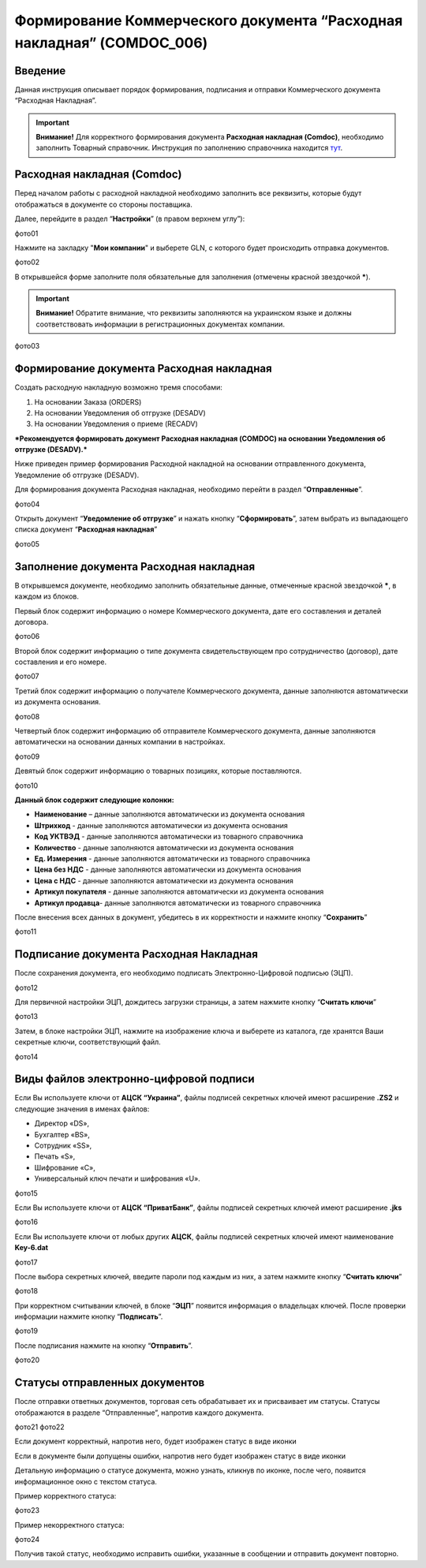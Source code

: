 Формирование Коммерческого документа “Расходная накладная” (COMDOC_006)
###########################################################################

Введение
====================================
Данная инструкция описывает порядок формирования, подписания и отправки Коммерческого документа “Расходная Накладная”.

.. important:: **Внимание!**  Для корректного формирования документа **Расходная накладная (Comdoc)**, необходимо заполнить Товарный справочник. Инструкция по заполнению справочника находится `тут <https://wiki.edi-n.com/ru/latest/general/Zapolnenie_Tovarnogo_spravochnika.html>`_.

Расходная накладная (Comdoc)
============================================

Перед началом работы с расходной накладной необходимо заполнить все реквизиты, которые будут отображаться в документе со стороны поставщика.

Далее, перейдите в раздел “**Настройки**” (в правом верхнем углу”):

фото01

Нажмите на закладку "**Мои компании**" и выберете GLN, с которого будет происходить отправка документов.

фото02

В открывшейся форме заполните поля обязательные для заполнения (отмечены красной звездочкой *****).

.. important:: **Внимание!** Обратите внимание, что реквизиты заполняются на украинском языке и должны соответствовать информации в регистрационных документах компании.

фото03

Формирование документа Расходная накладная
====================================================

Создать расходную накладную возможно тремя способами:

1. На основании Заказа (ORDERS)
2. На основании Уведомления об отгрузке (DESADV)
3. На основании Уведомления о приеме (RECADV)

***Рекомендуется формировать документ Расходная накладная (COMDOC) на основании Уведомления об отгрузке (DESADV).***

Ниже приведен пример формирования Расходной накладной на основании отправленного документа, Уведомление об отгрузке (DESADV).

Для формирования документа Расходная накладная, необходимо перейти в раздел “**Отправленные**”.

фото04

Открыть документ “**Уведомление об отгрузке**” и нажать кнопку “**Сформировать**”, затем выбрать из выпадающего списка документ “**Расходная накладная**”

фото05

Заполнение документа Расходная накладная
====================================================

В открывшемся документе, необходимо заполнить обязательные данные, отмеченные красной звездочкой *****, в каждом из блоков.

Первый блок содержит информацию о номере Коммерческого документа, дате его составления и деталей договора.

фото06

Второй блок содержит информацию о типе документа свидетельствующем про сотрудничество (договор), дате составления и его номере.

фото07

Третий блок содержит информацию о получателе Коммерческого документа, данные заполняются автоматически из документа основания.

фото08

Четвертый блок содержит информацию об отправителе Коммерческого документа, данные заполняются автоматически на основании данных компании в настройках.

фото09

Девятый блок содержит информацию о товарных позициях, которые поставляются.

фото10

**Данный блок содержит следующие колонки:**

* **Наименование** – данные заполняются автоматически из документа основания
* **Штрихкод** - данные заполняются автоматически из документа основания
* **Код УКТВЭД** - данные заполняются автоматически из товарного справочника
* **Количество** - данные заполняются автоматически из документа основания
* **Ед. Измерения** - данные заполняются автоматически из товарного справочника
* **Цена без НДС** - данные заполняются автоматически из документа основания
* **Цена с НДС** - данные заполняются автоматически из документа основания
* **Артикул покупателя** - данные заполняются автоматически из документа основания
* **Артикул продавца**- данные заполняются автоматически из товарного справочника

После внесения всех данных в документ, убедитесь в их корректности и нажмите кнопку “**Сохранить**”

фото11

Подписание документа Расходная Накладная
====================================================
После cохранения документа, его необходимо подписать Электронно-Цифровой подписью (ЭЦП).

фото12

Для первичной настройки ЭЦП, дождитесь загрузки страницы, а затем нажмите кнопку “**Считать ключи**”

фото13

Затем, в блоке настройки ЭЦП, нажмите на изображение ключа и выберете из каталога, где хранятся Ваши секретные ключи, соответствующий файл.

фото14

Виды файлов электронно-цифровой подписи
====================================================

Если Вы используете ключи от **АЦСК “Украина”**, файлы подписей секретных ключей имеют расширение **.ZS2** и следующие значения в именах файлов:

- Директор «DS»,
- Бухгалтер «BS»,
- Сотрудник «SS»,
- Печать «S»,
- Шифрование «C»,
- Универсальный ключ печати и шифрования «U».

фото15

Если Вы используете ключи от **АЦСК “ПриватБанк”**, файлы подписей секретных ключей имеют расширение **.jks**

фото16

Если Вы используете ключи от любых других **АЦСК**, файлы подписей секретных ключей имеют наименование **Key-6.dat**

фото17

После выбора секретных ключей, введите пароли под каждым из них, а затем нажмите кнопку “**Считать ключи**”

фото18

При корректном считывании ключей, в блоке “**ЭЦП**” появится информация о владельцах ключей. После проверки информации нажмите кнопку “**Подписать**”.

фото19

После подписания нажмите на кнопку “**Отправить**”.

фото20

Статусы отправленных документов
====================================================

После отправки ответных документов, торговая сеть обрабатывает их и присваивает им статусы.
Статусы отображаются в разделе “Отправленные”, напротив каждого документа.

фото21
фото22

Если документ корректный, напротив него, будет изображен статус в виде иконки

Если в документе были допущены ошибки, напротив него будет изображен статус в виде иконки


Детальную информацию о статусе документа, можно узнать, кликнув по иконке, после чего, появится информационное окно с текстом статуса.

Пример корректного статуса:

фото23

Пример некорректного статуса:

фото24

Получив такой статус, необходимо исправить ошибки, указанные в сообщении и отправить документ повторно.


